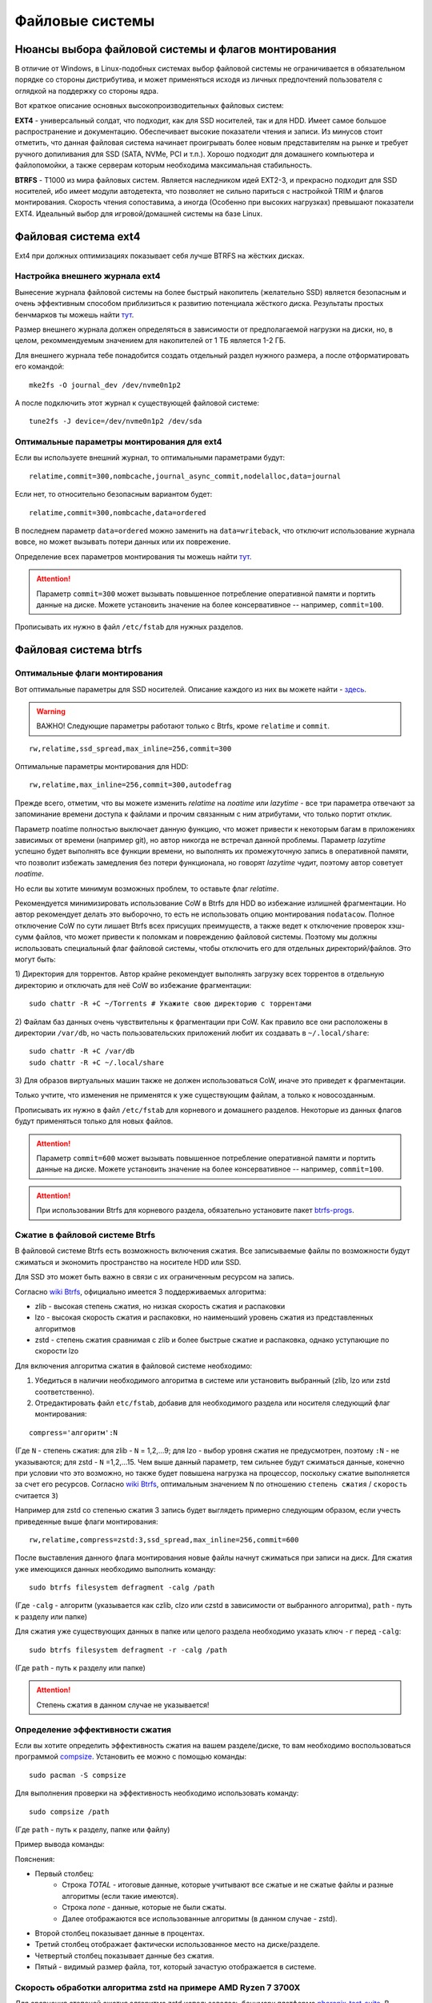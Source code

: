 .. ARU (c) 2018 - 2022, Pavel Priluckiy, Vasiliy Stelmachenok and contributors

   ARU is licensed under a
   Creative Commons Attribution-ShareAlike 4.0 International License.

   You should have received a copy of the license along with this
   work. If not, see <https://creativecommons.org/licenses/by-sa/4.0/>.

.. _file-systems:

*****************
Файловые системы
*****************

.. index:: btrfs, ext4, zfs
.. _file-system-selection:

======================================================
Нюансы выбора файловой системы и флагов монтирования
======================================================

В отличие от Windows, в Linux-подобных системах выбор файловой системы не
ограничивается в обязательном порядке со стороны дистрибутива, и может
применяться исходя из личных предпочтений пользователя с оглядкой на поддержку
со стороны ядра.

Вот краткое описание основных высокопроизводительных файловых систем:

**EXT4** - универсальный солдат, что подходит, как для SSD носителей, так и для
HDD. Имеет самое большое распространение и документацию. Обеспечивает высокие
показатели чтения и записи. Из минусов стоит отметить, что данная файловая
система начинает проигрывать более новым представителям на рынке и требует
ручного допиливания для SSD (SATA, NVMe, PCI и т.п.). Хорошо подходит для
домашнего компьютера и файлопомойки, а также серверам которым необходима
максимальная стабильность.

**BTRFS** - Т1000 из мира файловых систем. Является наследником идей EXT2-3, и
прекрасно подходит для SSD носителей, ибо имеет модули автодетекта, что
позволяет не сильно париться с настройкой TRIM и флагов монтирования. Скорость
чтения сопоставима, а иногда (Особенно при высоких нагрузках) превышают
показатели EXT4. Идеальный выбор для игровой/домашней системы на базе Linux.


.. index:: ext4
.. _ext4-filesystem:

======================
Файловая система ext4
======================

Ext4 при должных оптимизациях показывает себя лучше BTRFS на жёстких дисках.

.. index:: ext4, journal
.. _ext4-external-journal:

--------------------------------
Настройка внешнего журнала ext4
--------------------------------

Вынесение журнала файловой системы на более быстрый накопитель (желательно SSD)
является безопасным и очень эффективным способом приблизиться к 
развитию потенциала жёсткого диска. Результаты простых бенчмарков
ты можешь найти `тут 
<https://raid6.com.au/posts/fs_ext4_external_journal/>`__.

Размер внешнего журнала должен определяться в зависимости от 
предполагаемой нагрузки на диски, но, в целом, рекоммендуемым
значением для накопителей от 1 ТБ является 1-2 ГБ.

Для внешнего журнала тебе понадобится создать отдельный раздел
нужного размера, а после отформатировать его командой:

::

    mke2fs -O journal_dev /dev/nvme0n1p2

А после подключить этот журнал к существующей файловой системе:

::

    tune2fs -J device=/dev/nvme0n1p2 /dev/sda

--------------------------------------------
Оптимальные параметры монтирования для ext4
--------------------------------------------

Если вы используете внешний журнал, то оптимальными параметрами будут:

::

    relatime,commit=300,nombcache,journal_async_commit,nodelalloc,data=journal

Если нет, то относительно безопасным вариантом будет:

::

    relatime,commit=300,nombcache,data=ordered

В последнем параметр ``data=ordered`` можно заменить на ``data=writeback``,
что отключит использование журнала вовсе, но может вызывать потери данных или
их поврежение.

Определение всех параметров монтирования ты можешь найти `тут
<https://www.man7.org/linux/man-pages/man5/ext4.5.html>`__.

.. attention:: Параметр ``commit=300`` может вызывать повышенное потребление
   оперативной памяти и портить данные на диске. Можете установить значение на
   более консервативное -- например, ``commit=100``.

Прописывать их нужно в файл ``/etc/fstab`` для нужных разделов.

.. index:: btrfs
.. _btrfs-filesystem:

========================
Файловая система btrfs
========================

.. index:: mount, options, btrfs, fstab
.. _mount-options-btrfs:

----------------------------------
Оптимальные флаги монтирования 
----------------------------------

Вот оптимальные параметры для SSD носителей. Описание каждого из них вы можете
найти - `здесь
<https://zen.yandex.ru/media/id/5d8ac4740a451800acb6049f/linux-uskoriaem-sistemu-4-5e91d777378f6957923055b9>`_.

.. warning:: ВАЖНО! Следующие параметры работают только с Btrfs, кроме
   ``relatime`` и ``commit``.

::

 rw,relatime,ssd_spread,max_inline=256,commit=300

Оптимальные параметры монтирования для HDD:

::

 rw,relatime,max_inline=256,commit=300,autodefrag

Прежде всего, отметим, что вы можете изменить *relatime* на *noatime* или
*lazytime* - все три параметра отвечают за запоминание времени доступа к
файлами и прочим связанным с ним атрибутами, что только портит отклик.

Параметр noatime полностью выключает данную функцию, что может привести к
некоторым багам в приложениях зависимых от времени (например git), но автор
никогда не встречал данной проблемы. Параметр *lazytime* успешно будет
выполнять все функции времени, но выполнять их промежуточную запись в
оперативной памяти, что позволит избежать замедления без потери функционала, но
говорят *lazytime* чудит, поэтому автор советует *noatime*.

Но если вы хотите минимум возможных проблем, то оставьте флаг *relatime*.

Рекомендуется минимизировать использование CoW в Btrfs для HDD во
избежание излишней фрагментации. Но автор рекомендует делать это
выборочно, то есть не использовать опцию монтирования ``nodatacow``.
Полное отключение CoW по сути лишает Btrfs всех присущих преимуществ,
а также ведет к отключение проверок хэш-сумм файлов, что может
привести к поломкам и повреждению файловой системы. Поэтому мы
должны использовать специальный флаг файловой системы, чтобы отключить
его для отдельных директорий/файлов. Это могут быть:

1) Директория для торрентов. Автор крайне рекомендует выполнять
загрузку всех торрентов в отдельную директорию и отключать для неё CoW
во избежание фрагментации::

  sudo chattr -R +C ~/Torrents # Укажите свою директорию с торрентами

2) Файлам баз данных очень чувствительны к фрагментации при CoW.
Как правило все они расположены в директории ``/var/db``, но часть
пользовательских приложений любит их создавать в ``~/.local/share``::

  sudo chattr -R +C /var/db
  sudo chattr -R +C ~/.local/share

3) Для образов виртуальных машин также не должен использоваться CoW, иначе
это приведет к фрагментации.

Только учтите, что изменения не применятся к уже существующим файлам,
а только к новосозданным.

Прописывать их нужно в файл ``/etc/fstab`` для корневого и домашнего разделов.
Некоторые из данных флагов будут применяться только для новых файлов.

.. image:: images/file-systems-1.png

.. attention:: Параметр ``commit=600`` может вызывать повышенное потребление
   оперативной памяти и портить данные на диске. Можете установить значение на
   более консервативное -- например, ``commit=100``.

.. attention:: При использовании Btrfs для корневого раздела, обязательно
   установите пакет `btrfs-progs
   <https://archlinux.org/packages/core/x86_64/btrfs-progs/>`_.

.. index:: btrfs, compression, zstd, lzo, zib
.. _btrfs_comperssion:

---------------------------------
Сжатие в файловой системе Btrfs
---------------------------------

В файловой системе Btrfs есть возможность включения сжатия. Все записываемые
файлы по возможности будут сжиматься и экономить пространство на носителе HDD
или SSD. 

Для SSD это может быть важно в связи с их ограниченным ресурсом на запись.

Согласно `wiki Btrfs <https://btrfs.wiki.kernel.org/index.php/Compression>`_,
официально имеется 3 поддерживаемых алгоритма:

* zlib - высокая степень сжатия, но низкая скорость сжатия и распаковки

* lzo - высокая скорость сжатия и распаковки, но наименьший уровень сжатия из
  представленных алгоритмов

* zstd - степень сжатия сравнимая с zlib и более быстрые сжатие и распаковка,
  однако уступающие по скорости lzo

Для включения алгоритма сжатия в файловой системе необходимо: 

#. Убедиться в наличии необходимого алгоритма в системе или установить
   выбранный (zlib, lzo или zstd соответственно). 
#. Отредактировать файл ``etc/fstab``, добавив для необходимого раздела или
   носителя следующий флаг монтирования:

::

 compress='алгоритм':N

(Где ``N`` - степень сжатия: для zlib - ``N`` = 1,2,...9; для lzo - выбор
уровня сжатия не предусмотрен, поэтому ``:N`` - не указываются; для zstd -
``N`` =1,2,...15. Чем выше данный параметр, тем сильнее будут сжиматься данные,
конечно при условии что это возможно, но также будет повышена нагрузка на
процессор, поскольку сжатие выполняется за счет его ресурсов. Cогласно `wiki
Btrfs <https://btrfs.wiki.kernel.org/index.php/Compression>`_, оптимальным
значением ``N`` по отношению ``степень сжатия`` / ``скорость`` считается ``3``)

Например для zstd со степенью сжатия 3 запись будет выглядеть примерно
следующим образом, если учесть приведенные выше флаги монтирования::

  rw,relatime,compress=zstd:3,ssd_spread,max_inline=256,commit=600
  
После выставления данного флага монтирования новые файлы начнут сжиматься при
записи на диск. Для сжатия уже имеющихся данных необходимо выполнить команду::

 sudo btrfs filesystem defragment -calg /path
 
(Где ``-calg`` - алгоритм (указывается как czlib, clzo или czstd в зависимости
от выбранного алгоритма), ``path`` - путь к разделу или папке)

Для сжатия уже существующих данных в папке или целого раздела необходимо
указать ключ ``-r`` перед ``-calg``::

  sudo btrfs filesystem defragment -r -calg /path

(Где ``path`` - путь к разделу или папке)

.. attention::  Степень сжатия в данном случае не указывается!

.. index:: comperssion, zstd, test, compsize
.. _efficiency-test:

----------------------------------
Определение эффективности сжатия
----------------------------------

Если вы хотите определить эффективность сжатия на вашем разделе/диске, то вам
необходимо воспользоваться программой `compsize
<https://github.com/kilobyte/compsize>`_. Установить ее можно с помощью
команды::

 sudo pacman -S compsize
 
Для выполнения проверки на эффективность необходимо использовать команду::

 sudo compsize /path
 
(Где ``path`` - путь к разделу, папке или файлу)

Пример вывода команды:

.. image:: images/compsize.png

Пояснения:

* Первый столбец:
   * Строка *TOTAL* - итоговые данные, которые учитывают все сжатые и не сжатые
     файлы и разные алгоритмы (если такие имеются).
   * Строка *none* - данные, которые не были сжаты.
   * Далее отображаются все использованные алгоритмы (в данном случае - zstd).
* Второй столбец показывает данные в процентах.
* Третий столбец отображает фактически использованное место на диске/разделе.
* Четвертый столбец показывает данные без сжатия.
* Пятый - видимый размер файла, тот, который зачастую отображается в системе.

.. index:: compression, zstd, test, phoronix-test-suite
.. _zstd-compression-test:

-----------------------------------------------------------------
Скорость обработки алгоритма zstd на примере AMD Ryzen 7 3700X
-----------------------------------------------------------------

Для сравнения степеней сжатия алгоритма zstd использовалась бенчмарк платформа
`phoronix-test-suite
<https://github.com/phoronix-test-suite/phoronix-test-suite>`_. В данной
программе, для проверки скорости сжатия и распаковки данных, доступно три
степени - ``3``, ``8``, ``19``. Для получения информации о падении скорости
выполнения сжатия нам будет достаточно и первых двух, поскольку степень сжатия
19 на данный момент не поддерживается (однако данные также приведены для
ознакомления), и если обратить внимание на полученные данные, то это и не имеет
особого смысла. Далее представлены результаты замеров:

.. image:: images/zstd_3.png

.. image:: images/zstd_8.png

.. image:: images/zstd_19.png

Как можно видеть из графиков, падение скорости при перехода от степени ``3`` к
степени ``8`` сопровождается падением скорости сжатия более чем в **4,7** раз
(не говоря о более высоких степенях сжатия) и практически не изменяется при
выполнении распаковки, что может негативно сказаться на скорости установки
программ и возможно в некоторых других ситуациях которые требует выполнения
записи на диск.

Стоит отметить, что в случае выполнения установки игр с использованием степени
сжатия ``15``, было замечено повышение нагрузки на процессор вплоть до 72-75% в
тех случаях, когда файлы поддавались сжатию.

.. index:: btrfs, games, compression, test
.. _comparison-table:

------------------------------------------------------------------------
Список протестированных игр на эффективность сжатия (Спасибо @dewdpol!)
------------------------------------------------------------------------

Далее представлен список протестированных игр на сжатие в файловой системе
Btrfs. Данные были получены с помощью программы compsize и являются
округленными, поэтому информация может нести частично ознакомительный характер.

+-----+----------------------------------------------+----------+-----------------+-----------------------+-----------------------+-----+----------+
| №   | Игра                                         | Алгоритм | Уровень сжатия  | Необходимое место (N) | Используемое место(U) | U/N | Экономия |
+=====+==============================================+==========+=================+=======================+=======================+=====+==========+
|     |                                              |          | 3               |                       |                       |     | 182 MB   |
|     |                                              |          +-----------------+                       +                       +     +----------+
| 1   | A Plague Tale: Innocence                     | zstd     | 15              | 41 GB                 | 41 GB                 | 99% | 306 MB   |
+-----+----------------------------------------------+----------+-----------------+-----------------------+-----------------------+-----+----------+
|     |                                              |          | 3               |                       |                       | 94% | 63 MB    |
|     |                                              |          +-----------------+                       +                       +-----+----------+
| 2   | A Story About My Uncle                       | zstd     | 15              | 1,1 GB                | 1,1 GB                | 93% | 74 MB    |
+-----+----------------------------------------------+----------+-----------------+-----------------------+-----------------------+-----+----------+
|     |                                              |          | 3               |                       | 240 MB                | 17% | 1,10 GB  |
|     |                                              |          +-----------------+                       +-----------------------+-----+----------+
| 3   | Aegis Defenders                              | zstd     | 15              | 1,3 GB                | 230 MB                | 16% | 1,11 GB  |
+-----+----------------------------------------------+----------+-----------------+-----------------------+-----------------------+-----+----------+
|     |                                              |          | 3               |                       | 284 MB                | 66% | 145 MB   |
|     |                                              |          +-----------------+                       +-----------------------+-----+----------+
| 4   | Among Us                                     | zstd     | 15              | 429 MB                | 279 MB                | 65% | 150 MB   | 
+-----+----------------------------------------------+----------+-----------------+-----------------------+-----------------------+-----+----------+
|     |                                              |          | 3               |                       | 5,4 GB                | 71% | 2,20 GB  |
|     |                                              |          +-----------------+                       +-----------------------+-----+----------+
| 5   | Aragami                                      | zstd     | 15              | 7,6 GB                | 5,3 GB                | 69% | 2,27 GB  |
+-----+----------------------------------------------+----------+-----------------+-----------------------+-----------------------+-----+----------+
|     |                                              |          | 3               |                       |                       | 95% | 73 MB    |
|     |                                              |          +-----------------+                       +                       +-----+----------+
| 6   | Armello                                      | zstd     | 15              | 1,6 GB                | 1,5 GB                | 94% | 83 MB    |
+-----+----------------------------------------------+----------+-----------------+-----------------------+-----------------------+-----+----------+
|     |                                              |          | 3               |                       | 1,1 GB                | 94% | 67 MB    |
|     |                                              |          +-----------------+                       +-----------------------+-----+----------+
| 7   | Bastion                                      | zstd     | 15              | 1,1 GB                | 1,0 GB                | 93% | 81 MB    |
+-----+----------------------------------------------+----------+-----------------+-----------------------+-----------------------+-----+----------+
|     |                                              |          | 3               |                       |                       |     | 117,8 MB |
|     |                                              |          +-----------------+                       +                       +     +----------+
| 8   | BattleBlock Theater                          | zstd     | 15              | 1,8 GB                | 1,7 GB                | 93% | 118,7 MB |
+-----+----------------------------------------------+----------+-----------------+-----------------------+-----------------------+-----+----------+
|     |                                              |          | 3               |                       | 1,0 GB                | 55% | 0,77 GB  |
|     |                                              |          +-----------------+                       +-----------------------+-----+----------+
| 9   | Beholder                                     | zstd     | 15              | 1,9 GB                | 1,1 GB                | 58% | 0,82 GB  |
+-----+----------------------------------------------+----------+-----------------+-----------------------+-----------------------+-----+----------+
|     |                                              |          | 3               |                       | 2,2 GB                | 85% | 385 MB   |
|     |                                              |          +-----------------+                       +-----------------------+-----+----------+
| 10  | Beholder 2                                   | zstd     | 15              | 2,5 GB                | 2,1 GB                | 81% | 483 MB   |
+-----+----------------------------------------------+----------+-----------------+-----------------------+-----------------------+-----+----------+
|     |                                              |          | 3               |                       | 805 MB                | 94% | 48 MB    |
|     |                                              |          +-----------------+                       +-----------------------+-----+----------+
| 11  | Blasphemous                                  | zstd     | 15              | 854 MB                | 802 MB                | 93% | 51 MB    |
+-----+----------------------------------------------+----------+-----------------+-----------------------+-----------------------+-----+----------+
|     |                                              |          | 3               |                       | 4,9 GB                | 81% | 1,10 GB  |
|     |                                              |          +-----------------+                       +-----------------------+-----+----------+
| 12  | Blue Fire                                    | zstd     | 15              | 6,0 GB                | 4,7 GB                | 77% | 1,30 GB  |
+-----+----------------------------------------------+----------+-----------------+-----------------------+-----------------------+-----+----------+
|     |                                              |          | 3               |                       |                       |     | 53 MB    |
|     |                                              |          +-----------------+                       +                       +     +----------+
| 13  | Brothers - A Tale of Two Sons                | zstd     | 15              | 1,2 GB                | 1,1 GB                | 95% | 52 MB    |
+-----+----------------------------------------------+----------+-----------------+-----------------------+-----------------------+-----+----------+
|     |                                              |          | 3               |                       |                       | 92% | 15,4 MB  |
|     |                                              |          +-----------------+                       +                       +-----+----------+
| 14  | Castle Crashers                              | zstd     | 15              | 199 MB                | 183 MB                | 91% | 15,8 MB  |
+-----+----------------------------------------------+----------+-----------------+-----------------------+-----------------------+-----+----------+
|     |                                              |          | 3               |                       | 897 MB                | 78% | 251 MB   |
|     |                                              |          +-----------------+                       +-----------------------+-----+----------+
| 15  | Celeste                                      | zstd     | 15              | 1,1 GB                | 871 MB                | 75% | 277 MB   |
+-----+----------------------------------------------+----------+-----------------+-----------------------+-----------------------+-----+----------+
|     |                                              |          | 3               |                       |                       |     | 15 MB    |
|     |                                              |          +-----------------+                       +                       +     +----------+
| 16  | Child of light                               | zstd     | 15              | 2,3 GB                | 2,3 GB                | 99% | 9,5 MB   |
+-----+----------------------------------------------+----------+-----------------+-----------------------+-----------------------+-----+----------+
|     |                                              |          | 3               |                       |                       |     | 87 MB    |
|     |                                              |          +-----------------+                       +                       +     +----------+
| 17  | Children of Morta                            | zstd     | 15              | 1,6 GB                | 1,5 GB                | 94% | 92 MB    |
+-----+----------------------------------------------+----------+-----------------+-----------------------+-----------------------+-----+----------+
|     |                                              |          | 3               |                       |                       |     | 75 MB    |
|     |                                              |          +-----------------+                       +                       +     +----------+
| 18  | CODE VEIN                                    | zstd     | 15              | 35 GB                 | 35 GB                 | 99% | 124 MB   |
+-----+----------------------------------------------+----------+-----------------+-----------------------+-----------------------+-----+----------+
|     |                                              |          | 3               |                       | 65 MB                 | 67% | 32 MB    |
|     |                                              |          +-----------------+                       +-----------------------+-----+----------+
| 19  | Cortex Command                               | zstd     | 15              | 97 MB                 | 64 MB                 | 66% | 33 MB    |
+-----+----------------------------------------------+----------+-----------------+-----------------------+-----------------------+-----+----------+
|     |                                              |          | 3               |                       |                       |     | 223 MB   |
|     |                                              |          +-----------------+                       +                       +     +----------+
| 20  | Cuphead                                      | zstd     | 15              | 3,6 GB                | 3,3 GB                | 93% | 233 MB   |
+-----+----------------------------------------------+----------+-----------------+-----------------------+-----------------------+-----+----------+
|     |                                              |          | 3               |                       |                       | 53% | 1,25 GB  |
|     |                                              |          +-----------------+                       +                       +-----+----------+
| 21  | Curse of Dead Gods                           | zsrd     | 15              | 2,7 GB                | 1,4 GB                | 51% | 1,29 GB  |
+-----+----------------------------------------------+----------+-----------------+-----------------------+-----------------------+-----+----------+
|     |                                              |          | 3               |                       | 720 MB                | 57% | 525 MB   |
|     |                                              |          +-----------------+                       +-----------------------+-----+----------+
| 22  | D-Corp                                       | zstd     | 15              | 1,2 GB                | 697 MB                | 55% | 549 MB   |
+-----+----------------------------------------------+----------+-----------------+-----------------------+-----------------------+-----+----------+
|     |                                              |          | 3               |                       |                       |     | 1,57 MB  |
|     |                                              |          +-----------------+                       +                       +     +----------+
| 23  | Dark Souls: Prepare To Die Edition           | zstd     | 15              | 3,7 GB                | 3,7 GB                | 99% | 1,61 MB  |
+-----+----------------------------------------------+----------+-----------------+-----------------------+-----------------------+-----+----------+
|     |                                              |          | 3               |                       |                       |     | 0,53 MB  |
|     |                                              |          +-----------------+                       +                       +     +----------+
| 24  | Dark Souls III                               | zstd     | 15              | 24 GB                 | 24 GB                 | 99% | 0,60 MB  |
+-----+----------------------------------------------+----------+-----------------+-----------------------+-----------------------+-----+----------+
|     |                                              |          | 3               |                       |                       | 88% | 394 MB   |
|     |                                              |          +-----------------+                       +                       +-----+----------+
| 25  | Darkest Dungeon                              | zstd     | 15              | 3,2 GB                | 2,8 GB                | 87% | 410 MB   |
+-----+----------------------------------------------+----------+-----------------+-----------------------+-----------------------+-----+----------+
|     |                                              |          | 3               |                       | 798 MB                | 40% | 0,99 GB  |
|     |                                              |          +-----------------+                       +-----------------------+-----+----------+
| 26  | Darkestville Catle                           | zstd     | 15              | 1,7 GB                | 682 MB                | 38% | 1,02 GB  |
+-----+----------------------------------------------+----------+-----------------+-----------------------+-----------------------+-----+----------+
|     |                                              |          | 3               |                       |                       |     | 22 MB    |
|     |                                              |          +-----------------+                       +                       +     +----------+
| 27  | Darksiders III                               | zstd     | 15              | 24 GB                 | 24 GB                 | 99% | 30 MB    |
+-----+----------------------------------------------+----------+-----------------+-----------------------+-----------------------+-----+----------+
|     |                                              |          | 3               |                       | 1,1 GB                |     | 24 MB    |
|     |                                              |          +-----------------+                       +-----------------------+     +----------+
| 28  | Dead Cells                                   | zstd     | 15              | 1,1 GB                | 1,0 GB                | 97% | 31 MB    |
+-----+----------------------------------------------+----------+-----------------+-----------------------+-----------------------+-----+----------+
|     |                                              |          | 3               |                       |                       | 58% | 1,48 GB  |
|     |                                              |          +-----------------+                       +                       +-----+----------+
| 29  | Death's Door                                 | zstd     | 15              | 3,6 GB                | 2,1 GB                | 57% | 1,54 GB  |
+-----+----------------------------------------------+----------+-----------------+-----------------------+-----------------------+-----+----------+
|     |                                              |          | 3               |                       | 729 MB                | 66% | 367 MB   |
|     |                                              |          +-----------------+                       +-----------------------+-----+----------+
| 30  | Death's Gambit: Afterlife                    | zstd     | 15              | 1 GB                  | 720 MB                | 65% | 376 MB   |
+-----+----------------------------------------------+----------+-----------------+-----------------------+-----------------------+-----+----------+
|     |                                              |          | 3               |                       |                       |     | 24,2 MB  |
|     |                                              |          +-----------------+                       +                       +     +----------+
| 31  | Deponia: The Complete Journey                | zstd     | 15              | 9,5 GB                | 9,5 GB                | 99% | 25,6 MB  |
+-----+----------------------------------------------+----------+-----------------+-----------------------+-----------------------+-----+----------+
|     |                                              |          | 3               |                       |                       |     | 82 MB    |
|     |                                              |          +-----------------+                       +                       +     +----------+
| 32  | Devil May Cry 5                              | zstd     | 15              | 33 GB                 | 33 GB                 | 99% | 86 MB    |
+-----+----------------------------------------------+----------+-----------------+-----------------------+-----------------------+-----+----------+
|     |                                              |          | 3               |                       |                       | 96% | 305 MB   |
|     |                                              |          +-----------------+                       +                       +-----+----------+
| 33  | Disco Elysium                                | zstd     | 15              | 9,5 GB                | 9,1 GB                | 95% | 391 MB   |
+-----+----------------------------------------------+----------+-----------------+-----------------------+-----------------------+-----+----------+
|     |                                              |          | 3               |                       |                       | 74% | 651 MB   |
|     |                                              |          +-----------------+                       +                       +-----+----------+
| 34  | Don't Starve Together                        | zstd     | 15              | 2,5 GB                | 1,8 GB                | 73% | 679 MB   |
+-----+----------------------------------------------+----------+-----------------+-----------------------+-----------------------+-----+----------+
|     |                                              |          | 3               |                       | 720 MB                | 69% | 314 MB   |
|     |                                              |          +-----------------+                       +-----------------------+-----+----------+
| 35  | Eldest Souls                                 | zstd     | 15              | 1,0 GB                | 708 MB                | 68% | 326 MB   |
+-----+----------------------------------------------+----------+-----------------+-----------------------+-----------------------+-----+----------+
|     |                                              |          | 3               |                       |                       | 64% | 1,01 GB  |
|     |                                              |          +-----------------+                       +                       +-----+----------+
| 36  | Evergate                                     | zstd     | 15              | 2,9 GB                | 1,9 GB                | 63% | 1,03 GB  |
+-----+----------------------------------------------+----------+-----------------+-----------------------+-----------------------+-----+----------+
|     |                                              |          | 3               |                       |                       |     | 24 MB    |
|     |                                              |          +-----------------+                       +                       +     +----------+
| 37  | Frostpunk                                    | zstd     | 15              | 8,9 GB                | 8,9 GB                | 99% | 25,2 MB  |
+-----+----------------------------------------------+----------+-----------------+-----------------------+-----------------------+-----+----------+
|     |                                              |          | 3               |                       |                       | 62% | 1,53 GB  |
|     |                                              |          +-----------------+                       +                       +-----+----------+
| 38  | Furi                                         | zstd     | 15              | 4,3 GB                | 2,7 GB                | 63% | 1,52 GB  |
+-----+----------------------------------------------+----------+-----------------+-----------------------+-----------------------+-----+----------+
|     |                                              |          | 3               |                       | 415 MB                |     | 25,5 MB  |
|     |                                              |          +-----------------+                       +-----------------------+     +----------+
| 39  | Gato Roboto                                  | zstd     | 15              | 440 MB                | 414 MB                | 94% | 26,1 MB  |
+-----+----------------------------------------------+----------+-----------------+-----------------------+-----------------------+-----+----------+
|     |                                              |          | 3               |                       |                       |     | 66 MB    |
|     |                                              |          +-----------------+                       +                       +     +----------+
| 40  | Gears Tactics                                | zstd     | 15              | 29 GB                 | 29 GB                 | 99% | 97 MB    |
+-----+----------------------------------------------+----------+-----------------+-----------------------+-----------------------+-----+----------+
|     |                                              |          | 3               |                       |                       |     | 0,90 GB  |
|     |                                              |          +-----------------+                       +                       +     +----------+
| 41  | Ghost of a Tale                              | zstd     | 15              | 4,7 GB                | 3,7 GB                | 79% | 0,94 GB  |
+-----+----------------------------------------------+----------+-----------------+-----------------------+-----------------------+-----+----------+
|     |                                              |          | 3               |                       |                       |     |          |
|     |                                              |          +-----------------+                       +                       +     +          +
| 42  | Ghostrunner                                  | zstd     | 15              | 24 GB                 | 20 GB                 | 84% | 3,7 GB   |
+-----+----------------------------------------------+----------+-----------------+-----------------------+-----------------------+-----+----------+
|     |                                              |          | 3               |                       | 4,2 GB                | 47% | 4,76%    |
|     |                                              |          +-----------------+                       +-----------------------+-----+----------+
| 43  | Gibbous - a Cthulhu Adventure                | zstd     | 15              | 9,0 GB                | 4,1 GB                | 46% | 4,87 GB  |
+-----+----------------------------------------------+----------+-----------------+-----------------------+-----------------------+-----+----------+
|     |                                              |          | 3               |                       |                       | 47% | 1,70 GB  |
|     |                                              |          +-----------------+                       +                       +-----+----------+
| 44  | Gris                                         | zstd     | 15              | 3,2 GB                | 1,5 GB                | 46% | 1,73 GB  |
+-----+----------------------------------------------+----------+-----------------+-----------------------+-----------------------+-----+----------+
|     |                                              |          | 3               |                       |                       |     | 480 MB   |
|     |                                              |          +-----------------+                       +                       +     +----------+
| 45  | Hades                                        | zstd     | 15              | 11 GB                 | 10 GB                 | 95% | 498 MB   |
+-----+----------------------------------------------+----------+-----------------+-----------------------+-----------------------+-----+----------+
|     |                                              |          | 3               |                       |                       | 90% | 255 MB   |
|     |                                              |          +-----------------+                       +                       +-----+----------+
| 46  | Hand of Fate                                 | zstd     | 15              | 2,5 GB                | 2,2 GB                | 89% | 287 MB   |
+-----+----------------------------------------------+----------+-----------------+-----------------------+-----------------------+-----+----------+
|     |                                              |          | 3               |                       |                       |     | 35 MB    |
|     |                                              |          +-----------------+                       +                       +     +----------+
| 47  | Hand of Fate 2                               | zstd     | 15              | 4,1 GB                | 4,1 GB                | 99% | 38 MB    |
+-----+----------------------------------------------+----------+-----------------+-----------------------+-----------------------+-----+----------+
|     |                                              |          | 3               |                       | 16 GB                 | 87% | 2,3 GB   |
|     |                                              |          +-----------------+                       +-----------------------+-----+----------+
| 48  | Hellblade: Sanua's Sacrifice                 | zstd     | 15              | 18 GB                 | 18 GB                 | 96% | 693 MB   |
+-----+----------------------------------------------+----------+-----------------+-----------------------+-----------------------+-----+----------+
|     |                                              |          | 3               |                       |                       |     | 25 MB    |
|     |                                              |          +-----------------+                       +                       +     +----------+
| 49  | Helldivers                                   | zstd     | 15              | 6,4 GB                | 6,4 GB                | 99% | 27 MB    |
+-----+----------------------------------------------+----------+-----------------+-----------------------+-----------------------+-----+----------+
|     |                                              |          | 3               |                       | 2,2 GB                | 90% | 230 MB   |
|     |                                              |          +-----------------+                       +-----------------------+-----+----------+
| 50  | Hob                                          | zstd     | 15              | 2,4 GB                | 2,1 GB                | 89% | 250 MB   |
+-----+----------------------------------------------+----------+-----------------+-----------------------+-----------------------+-----+----------+
|     |                                              |          | 3               |                       | 1,5 GB                | 20% | 5,87 GB  |
|     |                                              |          +-----------------+                       +-----------------------+-----+----------+
| 51  | Hollow Knight                                | zstd     | 15              | 7,5 GB                | 1,4 GB                | 19% | 5,98 GB  |
+-----+----------------------------------------------+----------+-----------------+-----------------------+-----------------------+-----+----------+
|     |                                              |          | 3               |                       | 649 MB                |     | 709 MB   |
|     |                                              |          +-----------------+                       +-----------------------+     +----------+
| 52  | Inmost                                       | zstd     | 15              | 1,3 GB                | 638 MB                | 47% | 720 MB   |
+-----+----------------------------------------------+----------+-----------------+-----------------------+-----------------------+-----+----------+
|     |                                              |          | 3               |                       |                       | 48% | 1,91 GB  |
|     |                                              |          +-----------------+                       +                       +-----+----------+
| 53  | Jotun                                        | zstd     | 15              | 3,8 GB                | 1,8 GB                | 49% | 1,84 GB  | 
+-----+----------------------------------------------+----------+-----------------+-----------------------+-----------------------+-----+----------+
|     |                                              |          | 3               |                       | 1,8 GB                | 55% | 1,49 GB  |
|     |                                              |          +-----------------+                       +-----------------------+-----+----------+
| 54  | Journey                                      | zstd     | 15              | 3,3 GB                | 1,9 GB                | 56% | 1,44 GB  |
+-----+----------------------------------------------+----------+-----------------+-----------------------+-----------------------+-----+----------+
|     |                                              |          | 3               |                       | 178 MB                | 82% | 38 MB    |
|     |                                              |          +-----------------+                       +-----------------------+-----+----------+
| 55  | Katana ZERO                                  | zstd     | 15              | 216 MB                | 177 MB                | 81% | 39 MB    |
+-----+----------------------------------------------+----------+-----------------+-----------------------+-----------------------+-----+----------+
|     |                                              |          | 3               |                       | 104 MB                | 40% | 151 MB   |
|     |                                              |          +-----------------+                       +-----------------------+-----+----------+
| 56  | Kate                                         | zstd     | 15              | 254 MB                | 100 MB                | 39% | 155 MB   |
+-----+----------------------------------------------+----------+-----------------+-----------------------+-----------------------+-----+----------+
|     |                                              |          | 3               |                       |                       |     | 1,7 MB   |
|     |                                              |          +-----------------+                       +                       +     +----------+
| 57  | Limbo                                        | zstd     | 15              | 98 MB                 | 97 MB                 | 98% | 1,8 MB   |
+-----+----------------------------------------------+----------+-----------------+-----------------------+-----------------------+-----+----------+
|     |                                              |          | 3               |                       | 5,8 GB                | 65% | 3,1 GB   |
|     |                                              |          +-----------------+                       +-----------------------+-----+----------+
| 58  | Little Nightmare                             | zstd     | 15              | 8,9 GB                | 4,8 GB                | 54% | 4,1 GB   |
+-----+----------------------------------------------+----------+-----------------+-----------------------+-----------------------+-----+----------+
|     |                                              |          | 3               |                       | 116 MB                | 83% | 22,8 MB  |
|     |                                              |          +-----------------+                       +-----------------------+-----+----------+
| 59  | Loop Hero                                    | zstd     | 15              | 140 MB                | 115 MB                | 82% | 23,9 MB  |
+-----+----------------------------------------------+----------+-----------------+-----------------------+-----------------------+-----+----------+
|     |                                              |          | 3               |                       |                       | 96% | 68 MB    |
|     |                                              |          +-----------------+                       +                       +-----+----------+
| 60  | Magicka                                      | zstd     | 15              | 1,6 GB                | 1,6 GB                | 95% | 71 MB    |
+-----+----------------------------------------------+----------+-----------------+-----------------------+-----------------------+-----+----------+
|     |                                              |          | 3               |                       |                       |     | 8,1 MB   |
|     |                                              |          +-----------------+                       +-----------------------+     +----------+
| 61  | Magicka 2                                    | zstd     | 15              | 2,9 GB                | 2,9 GB                | 99% | 8,7 MB   |
+-----+----------------------------------------------+----------+-----------------+-----------------------+-----------------------+-----+----------+
|     |                                              |          | 3               |                       |                       |     | 564 MB   |
|     |                                              |          +-----------------+                       +                       +     +----------+
| 62  | Mark of the Ninja: Remastered                | zstd     | 15              | 7,5 GB                | 6,9 GB                | 92% | 591 MB   |
+-----+----------------------------------------------+----------+-----------------+-----------------------+-----------------------+-----+----------+
|     |                                              |          | 3               |                       |                       | 81% | 292 MB   |
|     |                                              |          +-----------------+                       +                       +-----+----------+
| 63  | Master of Anima                              | zstd     | 15              | 1,5 GB                | 1,2 GB                | 80% | 308 MB   |
+-----+----------------------------------------------+----------+-----------------+-----------------------+-----------------------+-----+----------+
|     |                                              |          | 3               |                       |                       |     | 17,8 MB  |
|     |                                              |          +-----------------+                       +                       +     +----------+
| 64  | METAL GEAR RISING: REVENGEANCE               | zstd     | 15              | 24 GB                 | 24 GB                 | 99% | 19,4 MB  |
+-----+----------------------------------------------+----------+-----------------+-----------------------+-----------------------+-----+----------+
|     |                                              |          | 3               |                       | 577 MB                |     | 608 MB   |
|     |                                              |          +-----------------+                       +-----------------------+     +----------+
| 65  | Moonlighter                                  | zstd     | 15              | 1,1 GB                | 572 MB                | 48% | 613 MB   |
+-----+----------------------------------------------+----------+-----------------+-----------------------+-----------------------+-----+----------+
|     |                                              |          | 3               |                       | 572 MB                |     | 94 MB    |
|     |                                              |          +-----------------+                       +-----------------------+     +----------+
| 66  | Move or Die                                  | zstd     | 15              | 666 MB                | 567 MB                | 85% | 99 MB    |
+-----+----------------------------------------------+----------+-----------------+-----------------------+-----------------------+-----+----------+
|     |                                              |          | 3               |                       |                       | 82% | 637 MB   |
|     |                                              |          +-----------------+                       +                       +-----+----------+
| 67  | My Friend Pedro                              | zstd     | 15              | 3,5 GB                | 2,9 GB                | 81% | 666 MB   |
+-----+----------------------------------------------+----------+-----------------+-----------------------+-----------------------+-----+----------+
|     |                                              |          | 3               |                       |                       |     | 3,5 GB   |
|     |                                              |          +-----------------+                       +                       +     +----------+
| 68  | Nier:Automata                                | zstd     | 15              | 40 GB                 | 37 GB                 | 91% | 3,3 GB   |
+-----+----------------------------------------------+----------+-----------------+-----------------------+-----------------------+-----+----------+
|     |                                              |          | 3               |                       |                       |     | 68 MB    |
|     |                                              |          +-----------------+                       +                       +     +----------+
| 69  | Nine Parchments                              | zstd     | 15              | 5,7 GB                | 5,7 GB                | 98% | 78 MB    |
+-----+----------------------------------------------+----------+-----------------+-----------------------+-----------------------+-----+----------+
|     |                                              |          | 3               |                       | 4,9 GB                | 48% | 5,3 GB   |
|     |                                              |          +-----------------+                       +-----------------------+-----+----------+
| 70  | Ori and the Blind Forest: Definitive Edition | zstd     | 15              | 10 GB                 | 4,7 GB                | 46% | 5,5 GB   |
+-----+----------------------------------------------+----------+-----------------+-----------------------+-----------------------+-----+----------+
|     |                                              |          | 3               |                       | 5,5 GB                | 48% | 5,8 GB   |
|     |                                              |          +-----------------+                       +-----------------------+-----+----------+
| 71  | Ori and the Will of the Wisps                | zstd     | 15              | 11 GB                 | 5,3 GB                | 46% | 6,1 GB   |
+-----+----------------------------------------------+----------+-----------------+-----------------------+-----------------------+-----+----------+
|     |                                              |          | 3               |                       |                       |     | 94 MB    |
|     |                                              |          +-----------------+                       +                       +     +----------+
| 72  | Othercide                                    | zstd     | 15              | 6,0 GB                | 5,9 GB                | 98% | 113 MB   |
+-----+----------------------------------------------+----------+-----------------+-----------------------+-----------------------+-----+----------+
|     |                                              |          | 3               |                       | 497 MB                | 37% | 836 MB   |
|     |                                              |          +-----------------+                       +-----------------------+-----+----------+
| 73  | Out of Line                                  | zstd     | 15              | 1,3 GB                | 476 MB                | 35% | 857 MB   |
+-----+----------------------------------------------+----------+-----------------+-----------------------+-----------------------+-----+----------+
|     |                                              |          | 3               |                       | 593 MB                |     | 82 MB    |
|     |                                              |          +-----------------+                       +-----------------------+     +----------+
| 74  | Outland                                      | zstd     | 15              | 675 MB                | 589 MB                | 87% | 86 MB    |
+-----+----------------------------------------------+----------+-----------------+-----------------------+-----------------------+-----+----------+
|     |                                              |          | 3               |                       |                       | 98% | 161 MB   |
|     |                                              |          +-----------------+                       +                       +-----+----------+
| 75  | Overcooked! 2                                | zstd     | 15              | 7,9 GB                | 7,7 GB                | 97% | 169 MB   |
+-----+----------------------------------------------+----------+-----------------+-----------------------+-----------------------+-----+----------+
|     |                                              |          | 3               |                       | 45 MB                 | 77% | 13 MB    |
|     |                                              |          +-----------------+                       +-----------------------+-----+----------+
| 76  | Papers, Please                               | zstd     | 15              | 58 MB                 | 44 MB                 | 76% | 13,6 MB  |
+-----+----------------------------------------------+----------+-----------------+-----------------------+-----------------------+-----+----------+
|     |                                              |          | 3               |                       |                       |     | 27 MB    |
|     |                                              |          +-----------------+                       +                       +     +----------+
| 77  | Path of Exile                                | zstd     | 15              | 27 GB                 | 27 GB                 | 99% | 29 MB    |
+-----+----------------------------------------------+----------+-----------------+-----------------------+-----------------------+-----+----------+
|     |                                              |          | 3               |                       |                       |     | 7,2 MB   |
|     |                                              |          +-----------------+                       +                       +     +----------+
| 78  | Peace, Death!                                | zstd     | 15              | 83 MB                 | 76 MB                 | 91% | 7,5 MB   |
+-----+----------------------------------------------+----------+-----------------+-----------------------+-----------------------+-----+----------+
|     |                                              |          | 3               |                       |                       |     | 7,04 MB  |
|     |                                              |          +-----------------+                       +                       +     +----------+
| 79  | Peace, Death! 2                              | zstd     | 15              | 34 MB                 | 26 MB                 | 78% | 7,51 MB  |
+-----+----------------------------------------------+----------+-----------------+-----------------------+-----------------------+-----+----------+
|     |                                              |          | 3               |                       |                       | 67% | 712 MB   |
|     |                                              |          +-----------------+                       +                       +-----+----------+
| 80  | Pummel Party                                 | zstd     | 15              | 2,1 GB                | 1,4 GB                | 66% | 723 MB   |
+-----+----------------------------------------------+----------+-----------------+-----------------------+-----------------------+-----+----------+
|     |                                              |          | 3               |                       |                       |     | 57 MB    |
|     |                                              |          +-----------------+                       +                       +     +----------+
| 81  | Remember Me                                  | zstd     | 15              | 6,7 GB                | 6,6 GB                | 99% | 58 MB    |
+-----+----------------------------------------------+----------+-----------------+-----------------------+-----------------------+-----+----------+
|     |                                              |          | 3               |                       |                       |     | 20 MB    |
|     |                                              |          +-----------------+                       +                       +     +----------+
| 82  | Rocket League                                | zstd     | 15              | 18 GB                 | 18 GB                 | 99% | 46 MB    |
+-----+----------------------------------------------+----------+-----------------+-----------------------+-----------------------+-----+----------+
|     |                                              |          | 3               |                       |                       |     | 50 MB    |
|     |                                              |          +-----------------+                       +                       +     +----------+
| 83  | RUINER                                       | zstd     | 15              | 10 GB                 | 10 GB                 | 99% | 77 MB    |
+-----+----------------------------------------------+----------+-----------------+-----------------------+-----------------------+-----+----------+
|     |                                              |          | 3               |                       |                       |     | 23 MB    |
|     |                                              |          +-----------------+                       +                       +     +----------+
| 84  | Salt and Sanctuary                           | zstd     | 15              | 563 MB                | 540 MB                | 95% | 24 MB    |
+-----+----------------------------------------------+----------+-----------------+-----------------------+-----------------------+-----+----------+
|     |                                              |          | 3               |                       |                       |     | 19 KB    |
|     |                                              |          +-----------------+                       +                       +     +----------+
| 85  | Samorost 1                                   | zstd     | 15              | 68 MB                 | 68 MB                 | 99% | 23 KB    |
+-----+----------------------------------------------+----------+-----------------+-----------------------+-----------------------+-----+----------+
|     |                                              |          | 3               |                       | 141 MB                | 99% | 1,22 MB  |
|     |                                              |          +-----------------+                       +-----------------------+-----+----------+
| 86  | Samorost 2                                   | zstd     | 15              | 141 MB                | 140 MB                | 98% | 1,33 MB  |
+-----+----------------------------------------------+----------+-----------------+-----------------------+-----------------------+-----+----------+
|     |                                              |          | 3               |                       |                       | 99% | 9,5 MB   |
|     |                                              |          +-----------------+                       +                       +-----+----------+
| 87  | Samorost 3                                   | zstd     | 15              | 1,1 GB                | 1,0 GB                | 96% | 43 MB    |
+-----+----------------------------------------------+----------+-----------------+-----------------------+-----------------------+-----+----------+
|     |                                              |          | 3               |                       |                       |     | 1,5 MB   |
|     |                                              |          +-----------------+                       +                       +     +----------+
| 88  | Sekiro: Shadow Die Twice                     | zstd     | 15              | 13 GB                 | 13 GB                 | 99% | 1,6 MB   |
+-----+----------------------------------------------+----------+-----------------+-----------------------+-----------------------+-----+----------+
|     |                                              |          | 3               |                       |                       | 68% | 1,22 GB  |
|     |                                              |          +-----------------+                       +                       +-----+----------+
| 89  | Severed Steel                                | zstd     | 15              | 4,0 GB                | 2,7 GB                | 67% | 1,26 GB  |
+-----+----------------------------------------------+----------+-----------------+-----------------------+-----------------------+-----+----------+
|     |                                              |          | 3               |                       | 5,0 GB                | 69% | 2,2 GB   |
|     |                                              |          +-----------------+                       +-----------------------+-----+----------+
| 90  | Shadow Tactics: Blades of the Shogun         | zstd     | 15              | 7,3 GB                | 4,8 GB                | 66% | 2,5 GB   |
+-----+----------------------------------------------+----------+-----------------+-----------------------+-----------------------+-----+----------+
|     |                                              |          | 3               |                       | 1,1 GB                | 39% | 1,68 GB  |
|     |                                              |          +-----------------+                       +-----------------------+-----+----------+
| 91  | Shadowrun Returns                            | zstd     | 15              | 2,8 GB                | 1,0 GB                | 37% | 1,74 GB  |
+-----+----------------------------------------------+----------+-----------------+-----------------------+-----------------------+-----+----------+
|     |                                              |          | 3               |                       |                       |     | 14,7 MB  |
|     |                                              |          +-----------------+                       +                       +     +----------+
| 92  | Shattered - Tale of the Forgotten King       | zstd     | 15              | 6,3 GB                | 6,3 GB                | 99% | 15,7 MB  |
+-----+----------------------------------------------+----------+-----------------+-----------------------+-----------------------+-----+----------+
|     |                                              |          | 3               |                       | 74 MB                 |     | 6,5 MB   |
|     |                                              |          +-----------------+                       +-----------------------+     +----------+
| 93  | Shiro                                        | zstd     | 15              | 80 MB                 | 73 MB                 | 91% | 6,7 MB   |
+-----+----------------------------------------------+----------+-----------------+-----------------------+-----------------------+-----+----------+
|     |                                              |          | 3               |                       | 1001 MB               | 98% | 14,5 MB  |
|     |                                              |          +-----------------+                       +-----------------------+-----+----------+
| 94  | Skul: The Hero Slayer                        | zstd     | 15              | 1016 MB               | 987 MB                | 97% | 29 MB    |
+-----+----------------------------------------------+----------+-----------------+-----------------------+-----------------------+-----+----------+
|     |                                              |          | 3               |                       | 651 MB                |     | 11 MB    |
|     |                                              |          +-----------------+                       +-----------------------+     +----------+
| 95  | SpeedRunners                                 | zstd     | 15              | 662 MB                | 650 MB                | 98% | 12 MB    |
+-----+----------------------------------------------+----------+-----------------+-----------------------+-----------------------+-----+----------+
|     |                                              |          | 3               |                       |                       | 38% | 3,60 GB  |
|     |                                              |          +-----------------+                       +                       +-----+----------+
| 96  | Spiritfarer: Farewell                        | zstd     | 15              | 6,0 GB                | 2,3 GB                | 39% | 3,58 GB  |
+-----+----------------------------------------------+----------+-----------------+-----------------------+-----------------------+-----+----------+
|     |                                              |          | 3               |                       | 261 MB                | 90% | 27,2 MB  |
|     |                                              |          +-----------------+                       +-----------------------+-----+----------+
| 97  | Stoneshard: Prologue                         | zstd     | 15              | 289 MB                | 260 MB                | 89% | 28,4 MB  |
+-----+----------------------------------------------+----------+-----------------+-----------------------+-----------------------+-----+----------+
|     |                                              |          | 3               |                       |                       |     | 13,8 MB  |
|     |                                              |          +-----------------+                       +                       +     +----------+
| 98  | Stories: The Path of Destinies               | zstd     | 15              | 1,6 GB                | 1,6 GB                | 99% | 14,8 MB  |
+-----+----------------------------------------------+----------+-----------------+-----------------------+-----------------------+-----+----------+
|     |                                              |          | 3               |                       |                       |     | 108 MB   |
|     |                                              |          +-----------------+                       +                       +     +----------+
| 99  | Styx: Master of Shadow                       | zstd     | 15              | 6,7 GB                | 6,6 GB                | 98% | 114 MB   |
+-----+----------------------------------------------+----------+-----------------+-----------------------+-----------------------+-----+----------+
|     |                                              |          | 3               |                       |                       |     | 17,1 MB  |
|     |                                              |          +-----------------+                       +                       +     +----------+
| 100 | Styx: Shards of Darkness                     | zstd     | 15              | 10 GB                 | 10 GB                 | 99% | 22,9 MB  |
+-----+----------------------------------------------+----------+-----------------+-----------------------+-----------------------+-----+----------+
|     |                                              |          | 3               |                       | 1,7 GB                | 75% | 584 MB   |
|     |                                              |          +-----------------+                       +-----------------------+-----+----------+
| 101 | Sundered: Eldritch Edition                   | zstd     | 15              | 2,2 GB                | 1,5 GB                | 69% | 719 MB   |
+-----+----------------------------------------------+----------+-----------------+-----------------------+-----------------------+-----+----------+
|     |                                              |          | 3               |                       | 518 MB                |     | 81 MB    |
|     |                                              |          +-----------------+                       +-----------------------+     +----------+
| 102 | SYNTHETIK                                    | zstd     | 15              | 599 MB                | 516 MB                | 86% | 83 MB    |
+-----+----------------------------------------------+----------+-----------------+-----------------------+-----------------------+-----+----------+
|     |                                              |          | 3               |                       |                       | 65% | 0,91 GB  |
|     |                                              |          +-----------------+                       +                       +-----+----------+
| 103 | Tabletop Simulator                           | zstd     | 15              | 2,7 GB                | 1,7GB                 | 63% | 0,95 GB  |
+-----+----------------------------------------------+----------+-----------------+-----------------------+-----------------------+-----+----------+
|     |                                              |          | 3               |                       |                       |     | 710 MB   |
|     |                                              |          +-----------------+                       +                       +     +----------+
| 104 | The Escapists 2                              | zstd     | 15              | 2,4 GB                | 1,7 GB                | 71% | 717 MB   |
+-----+----------------------------------------------+----------+-----------------+-----------------------+-----------------------+-----+----------+
|     |                                              |          | 3               |                       |                       | 42% | 1,52 GB  |
|     |                                              |          +-----------------+                       +                       +-----+----------+
| 105 | The Life and Suffering of Sir Brante         | zstd     | 15              | 2,7 GB                | 1,1 GB                | 43% | 1,48 GB  |
+-----+----------------------------------------------+----------+-----------------+-----------------------+-----------------------+-----+----------+
|     |                                              |          | 3               |                       |                       |     | 22 MB    |
|     |                                              |          +-----------------+                       +                       +     +----------+
| 106 | The Cave                                     | zstd     | 15              | 1,1 GB                | 1,1 GB                | 98% | 24 MB    |
+-----+----------------------------------------------+----------+-----------------+-----------------------+-----------------------+-----+----------+
|     |                                              |          | 3               |                       |                       | 52% | 1,31 GB  |
|     |                                              |          +-----------------+                       +                       +-----+----------+
| 107 | The Red Solstice                             | zstd     | 15              | 2,7 GB                | 1,4 GB                | 51% | 1,34 GB  |
+-----+----------------------------------------------+----------+-----------------+-----------------------+-----------------------+-----+----------+
|     |                                              |          | 3               |                       | 4,2 GB                | 39% | 6,6 GB   |
|     |                                              |          +-----------------+                       +-----------------------+-----+----------+
| 108 | They Always Run                              | zstd     | 15              | 10 GB                 | 3,8 GB                | 34% | 7,1 GB   |
+-----+----------------------------------------------+----------+-----------------+-----------------------+-----------------------+-----+----------+
|     |                                              |          | 3               |                       |                       |     | 34 MB    |
|     |                                              |          +-----------------+                       +                       +     +----------+
| 109 | This War of Mine                             | zstd     | 15              | 2,6 GB                | 2,5 GB                | 98% | 36 MB    |
+-----+----------------------------------------------+----------+-----------------+-----------------------+-----------------------+-----+----------+
|     |                                              |          | 3               |                       | 183 MB                |     | 21,9 MB  |
|     |                                              |          +-----------------+                       +-----------------------+     +----------+
| 110 | Titan Souls                                  | zstd     | 15              | 206 MB                | 182 MB                | 88% | 22,5 MB  |
+-----+----------------------------------------------+----------+-----------------+-----------------------+-----------------------+-----+----------+
|     |                                              |          | 3               |                       |                       | 88% | 364 MB   |
|     |                                              |          +-----------------+                       +                       +-----+----------+
| 111 | Transistor                                   | zstd     | 15              | 3,0 GB                | 2,7 GB                | 87% | 384 MB   |
+-----+----------------------------------------------+----------+-----------------+-----------------------+-----------------------+-----+----------+
|     |                                              |          | 3               |                       |                       | 97% | 41 MB    |
|     |                                              |          +-----------------+                       +                       +-----+----------+
| 112 | Trine                                        | zstd     | 15              | 1,3 GB                | 1,3 GB                | 96% | 44 MB    |
+-----+----------------------------------------------+----------+-----------------+-----------------------+-----------------------+-----+----------+
|     |                                              |          | 3               |                       | 141 MB                |     | 14,2 MB  |
|     |                                              |          +-----------------+                       +-----------------------+     +----------+
| 113 | Undertale                                    | zstd     | 15              | 155 MB                | 140 MB                | 90% | 14,9 MB  |
+-----+----------------------------------------------+----------+-----------------+-----------------------+-----------------------+-----+----------+
|     |                                              |          | 3               |                       |                       |     | 9,8 MB   |
|     |                                              |          +-----------------+                       +                       +     +----------+
| 114 | Valiant Hearts: The Great War                | zstd     | 15              | 1,2 GB                | 1,1 GB                | 99% | 10,2 MB  |
+-----+----------------------------------------------+----------+-----------------+-----------------------+-----------------------+-----+----------+
|     |                                              |          | 3               |                       |                       |     | 7,7 MB   |
|     |                                              |          +-----------------+                       +                       +     +----------+
| 115 | Vanquish                                     | zstd     | 15              | 18 GB                 | 18 GB                 | 99% | 12,3 MB  |
+-----+----------------------------------------------+----------+-----------------+-----------------------+-----------------------+-----+----------+
|     |                                              |          | 3               |                       | 998 NB                | 34% | 1,88 GB  |
|     |                                              |          +-----------------+                       +-----------------------+-----+----------+
| 116 | Vesper                                       | zstd     | 15              | 2,8 GB                | 964 MB                | 32% | 1,92 GB  |
+-----+----------------------------------------------+----------+-----------------+-----------------------+-----------------------+-----+----------+
|     |                                              |          | 3               |                       |                       | 40% | 3,30 GB  |
|     |                                              |          +-----------------+                       +                       +-----+----------+
| 117 | Void Bastards                                | zstd     | 15              | 5,7 GB                | 2,3 GB                | 41% | 3,28 GB  |
+-----+----------------------------------------------+----------+-----------------+-----------------------+-----------------------+-----+----------+
|     |                                              |          | 3               |                       |                       |     | 1,24 GB  |
|     |                                              |          +-----------------+                       +                       +     +----------+
| 118 | Wasteland 2: Director's Cut                  | zstd     | 15              | 14 GB                 | 13 GB                 | 91% | 1.10 GB  |
+-----+----------------------------------------------+----------+-----------------+-----------------------+-----------------------+-----+----------+
|     |                                              |          | 3               |                       | 24 GB                 | 91% | 2,11 GB  |
|     |                                              |          +-----------------+                       +-----------------------+-----+----------+
| 119 | Wasteland 3                                  | zstd     | 15              | 26 GB                 | 23 GB                 | 89% | 2,71 GB  |
+-----+----------------------------------------------+----------+-----------------+-----------------------+-----------------------+-----+----------+
|     |                                              |          | 3               |                       |                       | 98% | 85 MB    |
|     |                                              |          +-----------------+                       +                       +-----+----------+
| 120 | Witch It                                     | zsta     | 15              | 4,2 GB                | 4,1 GB                | 97% | 95 MB    |
+-----+----------------------------------------------+----------+-----------------+-----------------------+-----------------------+-----+----------+
|     |                                              |          | 3               |                       | 475 MB                | 60% | 312 MB   |
|     |                                              |          +-----------------+                       +-----------------------+-----+----------+
| 121 | Wizard of Legend                             | zstd     | 15              | 786 MB                | 468 MB                | 59% | 318 MB   |
+-----+----------------------------------------------+----------+-----------------+-----------------------+-----------------------+-----+----------+
|     |                                              |          |                 |                       |                       |     |          |
+-----+----------------------------------------------+----------+-----------------+-----------------------+-----------------------+-----+----------+
|     |                                              |          | 3               |                       | 666 GB                |     |  94 GB   |
|     |                                              |          +-----------------+                       +-----------------------+     +----------+
|     |Итого                                         |  zstd    | 15              | 761 GB                | 664 GB                | 87% |  97 GB   |
+-----+----------------------------------------------+----------+-----------------+-----------------------+-----------------------+-----+----------+
|     |                                              |          |                 |                       |                       |     |          |
+-----+----------------------------------------------+----------+-----------------+-----------------------+-----------------------+-----+----------+
|     |                                              |          | 3               |                       |                       |     | 217 MB   |
|     |                                              |          +-----------------+                       +                       +     +----------+
|     | Кэш шейдеров представленных здесь игр в Steam|  zstd    | 15              | 26 GB                 | 25 GB                 | 99% | 218 MB   |
+-----+----------------------------------------------+----------+-----------------+-----------------------+-----------------------+-----+----------+

Примечания:

* По возможности данный список будет расширяться новыми играми и другими
  алгоритмами сжатия.
* U/N - выраженное в процентах соотношение количества фактически занятого места
  к необходимому, т.е. если от 100% отнять U/N можно получить процент
  сэкономленного места на диске. Из чего следует, что чем меньше данный
  показатель, тем лучше.
* Экономия рассчитывалась вручную с округлением в меньшую сторону. Другими
  словами, если получалось 1,3087... GB, то записывалось как 1,30 GB.

.. index:: btrfs, compression, test, results
.. _intermediate-results:

Промежуточные результаты
--------------------------------

* **64** игр из представленных **121** - практически не сжимаются, экономия места достигает всего 0-10%.
* **33** игр из представленных **121** - сжимаются с низкой эффективностью, экономия места составляет 11-40%.
* **22** игры из представленных **121** - сжимаются со средней эффективностью, экономия места составляет 41-70%.
* **2** игры из представленных **121** - сжимаются хорошо, экономия места составляет 71-90%.
* Кэш шейдеров, который собирается и хранится на диске в Steam (при включении
  данной функции) сжимается незначительно - менее 1% экономии.
* С учетом разницы в экономии места порядка **3 GB** между максимальной
  степенью сжатия ``15`` и рекомендуемой для Btrfs - ``3``, и значительного
  падения скорости выполнения сжатия, можно отметить, что использование степени
  сжатия выше ``3`` выглядит крайне сомнительно.

.. vim:set textwidth=70:
